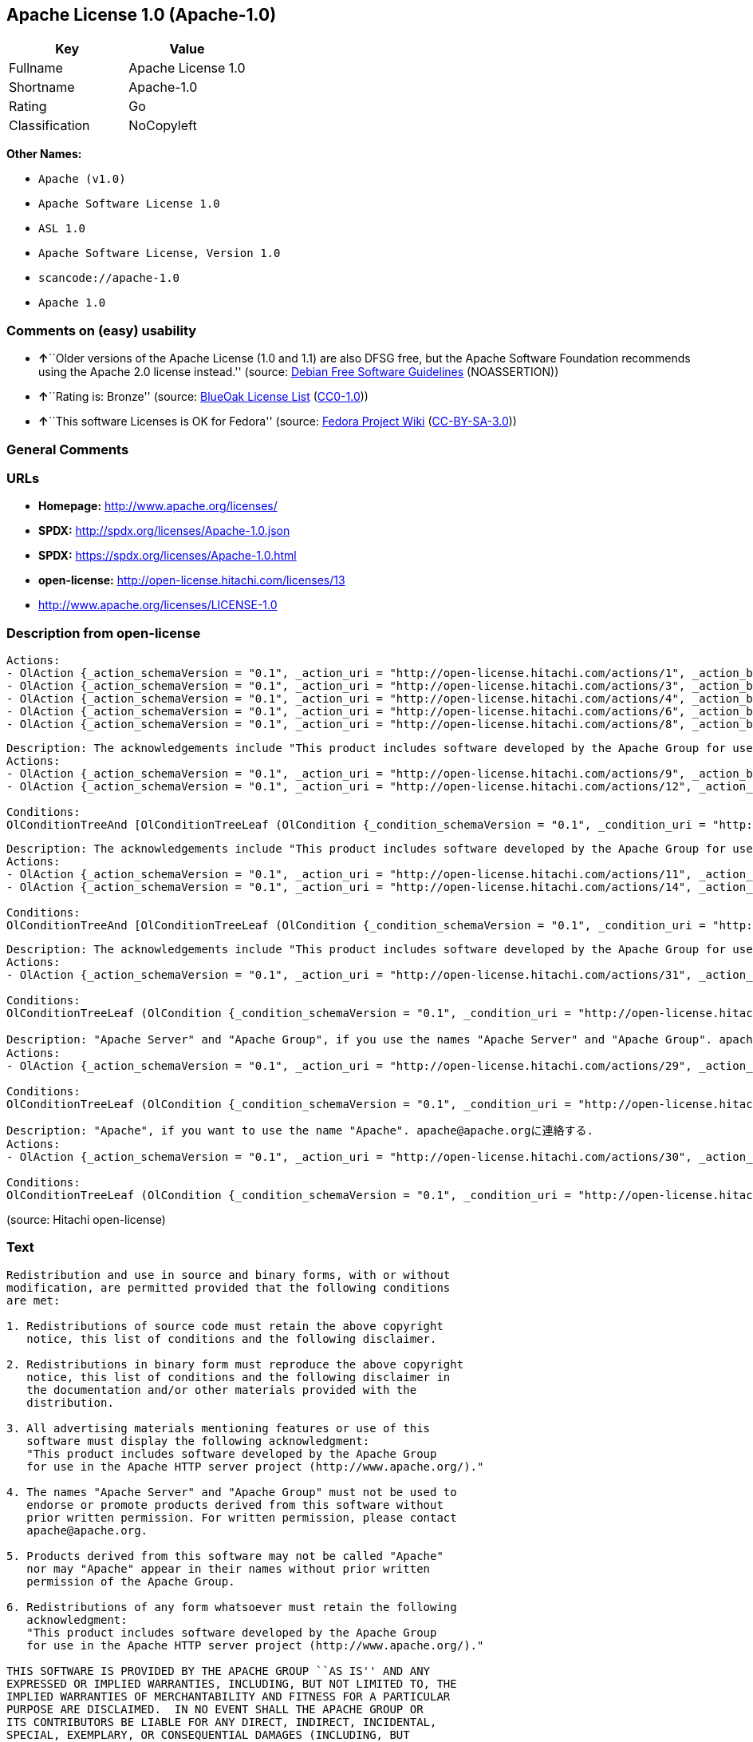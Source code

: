 == Apache License 1.0 (Apache-1.0)

[cols=",",options="header",]
|===
|Key |Value
|Fullname |Apache License 1.0
|Shortname |Apache-1.0
|Rating |Go
|Classification |NoCopyleft
|===

*Other Names:*

* `+Apache (v1.0)+`
* `+Apache Software License 1.0+`
* `+ASL 1.0+`
* `+Apache Software License, Version 1.0+`
* `+scancode://apache-1.0+`
* `+Apache 1.0+`

=== Comments on (easy) usability

* **↑**``Older versions of the Apache License (1.0 and 1.1) are also
DFSG free, but the Apache Software Foundation recommends using the
Apache 2.0 license instead.'' (source:
https://wiki.debian.org/DFSGLicenses[Debian Free Software Guidelines]
(NOASSERTION))
* **↑**``Rating is: Bronze'' (source:
https://blueoakcouncil.org/list[BlueOak License List]
(https://raw.githubusercontent.com/blueoakcouncil/blue-oak-list-npm-package/master/LICENSE[CC0-1.0]))
* **↑**``This software Licenses is OK for Fedora'' (source:
https://fedoraproject.org/wiki/Licensing:Main?rd=Licensing[Fedora
Project Wiki]
(https://creativecommons.org/licenses/by-sa/3.0/legalcode[CC-BY-SA-3.0]))

=== General Comments

=== URLs

* *Homepage:* http://www.apache.org/licenses/
* *SPDX:* http://spdx.org/licenses/Apache-1.0.json
* *SPDX:* https://spdx.org/licenses/Apache-1.0.html
* *open-license:* http://open-license.hitachi.com/licenses/13
* http://www.apache.org/licenses/LICENSE-1.0

=== Description from open-license

....
Actions:
- OlAction {_action_schemaVersion = "0.1", _action_uri = "http://open-license.hitachi.com/actions/1", _action_baseUri = "http://open-license.hitachi.com/", _action_id = "actions/1", _action_name = Use the obtained source code without modification, _action_description = Use the fetched code as it is.}
- OlAction {_action_schemaVersion = "0.1", _action_uri = "http://open-license.hitachi.com/actions/3", _action_baseUri = "http://open-license.hitachi.com/", _action_id = "actions/3", _action_name = Modify the obtained source code., _action_description = }
- OlAction {_action_schemaVersion = "0.1", _action_uri = "http://open-license.hitachi.com/actions/4", _action_baseUri = "http://open-license.hitachi.com/", _action_id = "actions/4", _action_name = Using Modified Source Code, _action_description = }
- OlAction {_action_schemaVersion = "0.1", _action_uri = "http://open-license.hitachi.com/actions/6", _action_baseUri = "http://open-license.hitachi.com/", _action_id = "actions/6", _action_name = Use the retrieved binaries, _action_description = Use the fetched binary as it is.}
- OlAction {_action_schemaVersion = "0.1", _action_uri = "http://open-license.hitachi.com/actions/8", _action_baseUri = "http://open-license.hitachi.com/", _action_id = "actions/8", _action_name = Use binaries generated from modified source code, _action_description = }

....

....
Description: The acknowledgements include "This product includes software developed by the Apache Group for use in the Apache HTTP server project (http://www.apache.org/)."
Actions:
- OlAction {_action_schemaVersion = "0.1", _action_uri = "http://open-license.hitachi.com/actions/9", _action_baseUri = "http://open-license.hitachi.com/", _action_id = "actions/9", _action_name = Distribute the obtained source code without modification, _action_description = Redistribute the code as it was obtained}
- OlAction {_action_schemaVersion = "0.1", _action_uri = "http://open-license.hitachi.com/actions/12", _action_baseUri = "http://open-license.hitachi.com/", _action_id = "actions/12", _action_name = Distribution of Modified Source Code, _action_description = }

Conditions:
OlConditionTreeAnd [OlConditionTreeLeaf (OlCondition {_condition_schemaVersion = "0.1", _condition_uri = "http://open-license.hitachi.com/conditions/1", _condition_baseUri = "http://open-license.hitachi.com/", _condition_id = "conditions/1", _condition_conditionType = OBLIGATION, _condition_name = Include a copyright notice, list of terms and conditions, and disclaimer included in the license, _condition_description = }),OlConditionTreeLeaf (OlCondition {_condition_schemaVersion = "0.1", _condition_uri = "http://open-license.hitachi.com/conditions/13", _condition_baseUri = "http://open-license.hitachi.com/", _condition_id = "conditions/13", _condition_conditionType = OBLIGATION, _condition_name = Acknowledgements, _condition_description = })]

....

....
Description: The acknowledgements include "This product includes software developed by the Apache Group for use in the Apache HTTP server project (http://www.apache.org/)."
Actions:
- OlAction {_action_schemaVersion = "0.1", _action_uri = "http://open-license.hitachi.com/actions/11", _action_baseUri = "http://open-license.hitachi.com/", _action_id = "actions/11", _action_name = Distribute the fetched binaries, _action_description = Redistribute the fetched binaries as they are}
- OlAction {_action_schemaVersion = "0.1", _action_uri = "http://open-license.hitachi.com/actions/14", _action_baseUri = "http://open-license.hitachi.com/", _action_id = "actions/14", _action_name = Distribute the generated binaries from modified source code, _action_description = }

Conditions:
OlConditionTreeAnd [OlConditionTreeLeaf (OlCondition {_condition_schemaVersion = "0.1", _condition_uri = "http://open-license.hitachi.com/conditions/2", _condition_baseUri = "http://open-license.hitachi.com/", _condition_id = "conditions/2", _condition_conditionType = OBLIGATION, _condition_name = Include a copyright notice, list of terms and conditions, and disclaimer in the materials accompanying the distribution, which are included in the license, _condition_description = }),OlConditionTreeLeaf (OlCondition {_condition_schemaVersion = "0.1", _condition_uri = "http://open-license.hitachi.com/conditions/13", _condition_baseUri = "http://open-license.hitachi.com/", _condition_id = "conditions/13", _condition_conditionType = OBLIGATION, _condition_name = Acknowledgements, _condition_description = })]

....

....
Description: The acknowledgements include "This product includes software developed by the Apache Group for use in the Apache HTTP server project (http://www.apache.org/)."
Actions:
- OlAction {_action_schemaVersion = "0.1", _action_uri = "http://open-license.hitachi.com/actions/31", _action_baseUri = "http://open-license.hitachi.com/", _action_id = "actions/31", _action_name = Create an advertising medium that describes the features and use of the software, _action_description = }

Conditions:
OlConditionTreeLeaf (OlCondition {_condition_schemaVersion = "0.1", _condition_uri = "http://open-license.hitachi.com/conditions/13", _condition_baseUri = "http://open-license.hitachi.com/", _condition_id = "conditions/13", _condition_conditionType = OBLIGATION, _condition_name = Acknowledgements, _condition_description = })

....

....
Description: "Apache Server" and "Apache Group", if you use the names "Apache Server" and "Apache Group". apache@apache.orgに連絡する.
Actions:
- OlAction {_action_schemaVersion = "0.1", _action_uri = "http://open-license.hitachi.com/actions/29", _action_baseUri = "http://open-license.hitachi.com/", _action_id = "actions/29", _action_name = Use the name to endorse and promote derived products, _action_description = }

Conditions:
OlConditionTreeLeaf (OlCondition {_condition_schemaVersion = "0.1", _condition_uri = "http://open-license.hitachi.com/conditions/3", _condition_baseUri = "http://open-license.hitachi.com/", _condition_id = "conditions/3", _condition_conditionType = REQUISITE, _condition_name = Get special permission in writing., _condition_description = })

....

....
Description: "Apache", if you want to use the name "Apache". apache@apache.orgに連絡する.
Actions:
- OlAction {_action_schemaVersion = "0.1", _action_uri = "http://open-license.hitachi.com/actions/30", _action_baseUri = "http://open-license.hitachi.com/", _action_id = "actions/30", _action_name = Use the name of the product or part of the name of the product from which it was derived, _action_description = }

Conditions:
OlConditionTreeLeaf (OlCondition {_condition_schemaVersion = "0.1", _condition_uri = "http://open-license.hitachi.com/conditions/3", _condition_baseUri = "http://open-license.hitachi.com/", _condition_id = "conditions/3", _condition_conditionType = REQUISITE, _condition_name = Get special permission in writing., _condition_description = })

....

(source: Hitachi open-license)

=== Text

....
Redistribution and use in source and binary forms, with or without
modification, are permitted provided that the following conditions
are met:

1. Redistributions of source code must retain the above copyright
   notice, this list of conditions and the following disclaimer. 

2. Redistributions in binary form must reproduce the above copyright
   notice, this list of conditions and the following disclaimer in
   the documentation and/or other materials provided with the
   distribution.

3. All advertising materials mentioning features or use of this
   software must display the following acknowledgment:
   "This product includes software developed by the Apache Group
   for use in the Apache HTTP server project (http://www.apache.org/)."

4. The names "Apache Server" and "Apache Group" must not be used to
   endorse or promote products derived from this software without
   prior written permission. For written permission, please contact
   apache@apache.org.

5. Products derived from this software may not be called "Apache"
   nor may "Apache" appear in their names without prior written
   permission of the Apache Group.

6. Redistributions of any form whatsoever must retain the following
   acknowledgment:
   "This product includes software developed by the Apache Group
   for use in the Apache HTTP server project (http://www.apache.org/)."

THIS SOFTWARE IS PROVIDED BY THE APACHE GROUP ``AS IS'' AND ANY
EXPRESSED OR IMPLIED WARRANTIES, INCLUDING, BUT NOT LIMITED TO, THE
IMPLIED WARRANTIES OF MERCHANTABILITY AND FITNESS FOR A PARTICULAR
PURPOSE ARE DISCLAIMED.  IN NO EVENT SHALL THE APACHE GROUP OR
ITS CONTRIBUTORS BE LIABLE FOR ANY DIRECT, INDIRECT, INCIDENTAL,
SPECIAL, EXEMPLARY, OR CONSEQUENTIAL DAMAGES (INCLUDING, BUT
NOT LIMITED TO, PROCUREMENT OF SUBSTITUTE GOODS OR SERVICES;
LOSS OF USE, DATA, OR PROFITS; OR BUSINESS INTERRUPTION)
HOWEVER CAUSED AND ON ANY THEORY OF LIABILITY, WHETHER IN CONTRACT,
STRICT LIABILITY, OR TORT (INCLUDING NEGLIGENCE OR OTHERWISE)
ARISING IN ANY WAY OUT OF THE USE OF THIS SOFTWARE, EVEN IF ADVISED
OF THE POSSIBILITY OF SUCH DAMAGE.
====================================================================

This software consists of voluntary contributions made by many
individuals on behalf of the Apache Group and was originally based
on public domain software written at the National Center for
Supercomputing Applications, University of Illinois, Urbana-Champaign.
For more information on the Apache Group and the Apache HTTP server
project, please see <http://www.apache.org/>.
....

'''''

=== Raw Data

==== Facts

* LicenseName
* Override
* https://spdx.org/licenses/Apache-1.0.html[SPDX] (all data [in this
repository] is generated)
* https://blueoakcouncil.org/list[BlueOak License List]
(https://raw.githubusercontent.com/blueoakcouncil/blue-oak-list-npm-package/master/LICENSE[CC0-1.0])
* https://github.com/nexB/scancode-toolkit/blob/develop/src/licensedcode/data/licenses/apache-1.0.yml[Scancode]
(CC0-1.0)
* https://fedoraproject.org/wiki/Licensing:Main?rd=Licensing[Fedora
Project Wiki]
(https://creativecommons.org/licenses/by-sa/3.0/legalcode[CC-BY-SA-3.0])
* https://wiki.debian.org/DFSGLicenses[Debian Free Software Guidelines]
(NOASSERTION)
* https://github.com/Hitachi/open-license[Hitachi open-license]
(CDLA-Permissive-1.0)

==== Raw JSON

....
{
    "__impliedNames": [
        "Apache-1.0",
        "Apache (v1.0)",
        "Apache Software License 1.0",
        "ASL 1.0",
        "Apache Software License, Version 1.0",
        "Apache License 1.0",
        "scancode://apache-1.0",
        "Apache 1.0"
    ],
    "__impliedId": "Apache-1.0",
    "__isFsfFree": true,
    "__impliedAmbiguousNames": [
        "ASL 1.0",
        "The Apache Software License (ASL)"
    ],
    "facts": {
        "LicenseName": {
            "implications": {
                "__impliedNames": [
                    "Apache-1.0"
                ],
                "__impliedId": "Apache-1.0"
            },
            "shortname": "Apache-1.0",
            "otherNames": []
        },
        "SPDX": {
            "isSPDXLicenseDeprecated": false,
            "spdxFullName": "Apache License 1.0",
            "spdxDetailsURL": "http://spdx.org/licenses/Apache-1.0.json",
            "_sourceURL": "https://spdx.org/licenses/Apache-1.0.html",
            "spdxLicIsOSIApproved": false,
            "spdxSeeAlso": [
                "http://www.apache.org/licenses/LICENSE-1.0"
            ],
            "_implications": {
                "__impliedNames": [
                    "Apache-1.0",
                    "Apache License 1.0"
                ],
                "__impliedId": "Apache-1.0",
                "__isOsiApproved": false,
                "__impliedURLs": [
                    [
                        "SPDX",
                        "http://spdx.org/licenses/Apache-1.0.json"
                    ],
                    [
                        null,
                        "http://www.apache.org/licenses/LICENSE-1.0"
                    ]
                ]
            },
            "spdxLicenseId": "Apache-1.0"
        },
        "Fedora Project Wiki": {
            "GPLv2 Compat?": "NO",
            "rating": "Good",
            "Upstream URL": "http://www.apache.org/licenses/LICENSE-1.0",
            "GPLv3 Compat?": "NO",
            "Short Name": "ASL 1.0",
            "licenseType": "license",
            "_sourceURL": "https://fedoraproject.org/wiki/Licensing:Main?rd=Licensing",
            "Full Name": "Apache Software License 1.0",
            "FSF Free?": "Yes",
            "_implications": {
                "__impliedNames": [
                    "Apache Software License 1.0"
                ],
                "__isFsfFree": true,
                "__impliedAmbiguousNames": [
                    "ASL 1.0"
                ],
                "__impliedJudgement": [
                    [
                        "Fedora Project Wiki",
                        {
                            "tag": "PositiveJudgement",
                            "contents": "This software Licenses is OK for Fedora"
                        }
                    ]
                ]
            }
        },
        "Scancode": {
            "otherUrls": null,
            "homepageUrl": "http://www.apache.org/licenses/",
            "shortName": "Apache 1.0",
            "textUrls": null,
            "text": "Redistribution and use in source and binary forms, with or without\nmodification, are permitted provided that the following conditions\nare met:\n\n1. Redistributions of source code must retain the above copyright\n   notice, this list of conditions and the following disclaimer. \n\n2. Redistributions in binary form must reproduce the above copyright\n   notice, this list of conditions and the following disclaimer in\n   the documentation and/or other materials provided with the\n   distribution.\n\n3. All advertising materials mentioning features or use of this\n   software must display the following acknowledgment:\n   \"This product includes software developed by the Apache Group\n   for use in the Apache HTTP server project (http://www.apache.org/).\"\n\n4. The names \"Apache Server\" and \"Apache Group\" must not be used to\n   endorse or promote products derived from this software without\n   prior written permission. For written permission, please contact\n   apache@apache.org.\n\n5. Products derived from this software may not be called \"Apache\"\n   nor may \"Apache\" appear in their names without prior written\n   permission of the Apache Group.\n\n6. Redistributions of any form whatsoever must retain the following\n   acknowledgment:\n   \"This product includes software developed by the Apache Group\n   for use in the Apache HTTP server project (http://www.apache.org/).\"\n\nTHIS SOFTWARE IS PROVIDED BY THE APACHE GROUP ``AS IS'' AND ANY\nEXPRESSED OR IMPLIED WARRANTIES, INCLUDING, BUT NOT LIMITED TO, THE\nIMPLIED WARRANTIES OF MERCHANTABILITY AND FITNESS FOR A PARTICULAR\nPURPOSE ARE DISCLAIMED.  IN NO EVENT SHALL THE APACHE GROUP OR\nITS CONTRIBUTORS BE LIABLE FOR ANY DIRECT, INDIRECT, INCIDENTAL,\nSPECIAL, EXEMPLARY, OR CONSEQUENTIAL DAMAGES (INCLUDING, BUT\nNOT LIMITED TO, PROCUREMENT OF SUBSTITUTE GOODS OR SERVICES;\nLOSS OF USE, DATA, OR PROFITS; OR BUSINESS INTERRUPTION)\nHOWEVER CAUSED AND ON ANY THEORY OF LIABILITY, WHETHER IN CONTRACT,\nSTRICT LIABILITY, OR TORT (INCLUDING NEGLIGENCE OR OTHERWISE)\nARISING IN ANY WAY OUT OF THE USE OF THIS SOFTWARE, EVEN IF ADVISED\nOF THE POSSIBILITY OF SUCH DAMAGE.\n====================================================================\n\nThis software consists of voluntary contributions made by many\nindividuals on behalf of the Apache Group and was originally based\non public domain software written at the National Center for\nSupercomputing Applications, University of Illinois, Urbana-Champaign.\nFor more information on the Apache Group and the Apache HTTP server\nproject, please see <http://www.apache.org/>.",
            "category": "Permissive",
            "osiUrl": null,
            "owner": "Apache Software Foundation",
            "_sourceURL": "https://github.com/nexB/scancode-toolkit/blob/develop/src/licensedcode/data/licenses/apache-1.0.yml",
            "key": "apache-1.0",
            "name": "Apache License 1.0",
            "spdxId": "Apache-1.0",
            "notes": null,
            "_implications": {
                "__impliedNames": [
                    "scancode://apache-1.0",
                    "Apache 1.0",
                    "Apache-1.0"
                ],
                "__impliedId": "Apache-1.0",
                "__impliedCopyleft": [
                    [
                        "Scancode",
                        "NoCopyleft"
                    ]
                ],
                "__calculatedCopyleft": "NoCopyleft",
                "__impliedText": "Redistribution and use in source and binary forms, with or without\nmodification, are permitted provided that the following conditions\nare met:\n\n1. Redistributions of source code must retain the above copyright\n   notice, this list of conditions and the following disclaimer. \n\n2. Redistributions in binary form must reproduce the above copyright\n   notice, this list of conditions and the following disclaimer in\n   the documentation and/or other materials provided with the\n   distribution.\n\n3. All advertising materials mentioning features or use of this\n   software must display the following acknowledgment:\n   \"This product includes software developed by the Apache Group\n   for use in the Apache HTTP server project (http://www.apache.org/).\"\n\n4. The names \"Apache Server\" and \"Apache Group\" must not be used to\n   endorse or promote products derived from this software without\n   prior written permission. For written permission, please contact\n   apache@apache.org.\n\n5. Products derived from this software may not be called \"Apache\"\n   nor may \"Apache\" appear in their names without prior written\n   permission of the Apache Group.\n\n6. Redistributions of any form whatsoever must retain the following\n   acknowledgment:\n   \"This product includes software developed by the Apache Group\n   for use in the Apache HTTP server project (http://www.apache.org/).\"\n\nTHIS SOFTWARE IS PROVIDED BY THE APACHE GROUP ``AS IS'' AND ANY\nEXPRESSED OR IMPLIED WARRANTIES, INCLUDING, BUT NOT LIMITED TO, THE\nIMPLIED WARRANTIES OF MERCHANTABILITY AND FITNESS FOR A PARTICULAR\nPURPOSE ARE DISCLAIMED.  IN NO EVENT SHALL THE APACHE GROUP OR\nITS CONTRIBUTORS BE LIABLE FOR ANY DIRECT, INDIRECT, INCIDENTAL,\nSPECIAL, EXEMPLARY, OR CONSEQUENTIAL DAMAGES (INCLUDING, BUT\nNOT LIMITED TO, PROCUREMENT OF SUBSTITUTE GOODS OR SERVICES;\nLOSS OF USE, DATA, OR PROFITS; OR BUSINESS INTERRUPTION)\nHOWEVER CAUSED AND ON ANY THEORY OF LIABILITY, WHETHER IN CONTRACT,\nSTRICT LIABILITY, OR TORT (INCLUDING NEGLIGENCE OR OTHERWISE)\nARISING IN ANY WAY OUT OF THE USE OF THIS SOFTWARE, EVEN IF ADVISED\nOF THE POSSIBILITY OF SUCH DAMAGE.\n====================================================================\n\nThis software consists of voluntary contributions made by many\nindividuals on behalf of the Apache Group and was originally based\non public domain software written at the National Center for\nSupercomputing Applications, University of Illinois, Urbana-Champaign.\nFor more information on the Apache Group and the Apache HTTP server\nproject, please see <http://www.apache.org/>.",
                "__impliedURLs": [
                    [
                        "Homepage",
                        "http://www.apache.org/licenses/"
                    ]
                ]
            }
        },
        "Debian Free Software Guidelines": {
            "LicenseName": "The Apache Software License (ASL)",
            "State": "DFSGCompatible",
            "_sourceURL": "https://wiki.debian.org/DFSGLicenses",
            "_implications": {
                "__impliedNames": [
                    "Apache-1.0"
                ],
                "__impliedAmbiguousNames": [
                    "The Apache Software License (ASL)"
                ],
                "__impliedJudgement": [
                    [
                        "Debian Free Software Guidelines",
                        {
                            "tag": "PositiveJudgement",
                            "contents": "Older versions of the Apache License (1.0 and 1.1) are also DFSG free, but the Apache Software Foundation recommends using the Apache 2.0 license instead."
                        }
                    ]
                ]
            },
            "Comment": "Older versions of the Apache License (1.0 and 1.1) are also DFSG free, but the Apache Software Foundation recommends using the Apache 2.0 license instead.",
            "LicenseId": "Apache-1.0"
        },
        "Override": {
            "oNonCommecrial": null,
            "implications": {
                "__impliedNames": [
                    "Apache-1.0",
                    "Apache (v1.0)",
                    "Apache Software License 1.0",
                    "ASL 1.0",
                    "Apache Software License, Version 1.0"
                ],
                "__impliedId": "Apache-1.0"
            },
            "oName": "Apache-1.0",
            "oOtherLicenseIds": [
                "Apache (v1.0)",
                "Apache Software License 1.0",
                "ASL 1.0",
                "Apache Software License, Version 1.0"
            ],
            "oDescription": null,
            "oJudgement": null,
            "oCompatibilities": null,
            "oRatingState": null
        },
        "Hitachi open-license": {
            "notices": [
                {
                    "content": "The software is provided by the Apache Group \"as-is\" and without any warranties of any kind, either express or implied, including, but not limited to, the implied warranties of commercial applicability and fitness for a particular purpose. The warranties include, but are not limited to, the implied warranties of commercial applicability and fitness for a particular purpose.",
                    "description": "There is no guarantee."
                },
                {
                    "content": "neither the Apache Group nor any contributor shall be liable for any damages for any cause whatsoever, regardless of how caused, and regardless of whether the liability is based on contract, strict liability or tort (including negligence), even if advised of the possibility of such damages, for the use of such software. for any direct, indirect, special, incidental, punitive, or consequential damages (including, but not limited to, compensation for procurement of substitute or substitute services, loss of use, loss of data, loss of profits, or for business interruption) caused by ) No liability shall be assumed."
                }
            ],
            "_sourceURL": "http://open-license.hitachi.com/licenses/13",
            "content": "/* ====================================================================\r\n * Copyright (c) 1995-1999 The Apache Group.  All rights reserved.\r\n *\r\n * Redistribution and use in source and binary forms, with or without\r\n * modification, are permitted provided that the following conditions\r\n * are met:\r\n *\r\n * 1. Redistributions of source code must retain the above copyright\r\n *    notice, this list of conditions and the following disclaimer. \r\n *\r\n * 2. Redistributions in binary form must reproduce the above copyright\r\n *    notice, this list of conditions and the following disclaimer in\r\n *    the documentation and/or other materials provided with the\r\n *    distribution.\r\n *\r\n * 3. All advertising materials mentioning features or use of this\r\n *    software must display the following acknowledgment:\r\n *    \"This product includes software developed by the Apache Group\r\n *    for use in the Apache HTTP server project (http://www.apache.org/).\"\r\n *\r\n * 4. The names \"Apache Server\" and \"Apache Group\" must not be used to\r\n *    endorse or promote products derived from this software without\r\n *    prior written permission. For written permission, please contact\r\n *    apache@apache.org.\r\n *\r\n * 5. Products derived from this software may not be called \"Apache\"\r\n *    nor may \"Apache\" appear in their names without prior written\r\n *    permission of the Apache Group.\r\n *\r\n * 6. Redistributions of any form whatsoever must retain the following\r\n *    acknowledgment:\r\n *    \"This product includes software developed by the Apache Group\r\n *    for use in the Apache HTTP server project (http://www.apache.org/).\"\r\n *\r\n * THIS SOFTWARE IS PROVIDED BY THE APACHE GROUP ``AS IS'' AND ANY\r\n * EXPRESSED OR IMPLIED WARRANTIES, INCLUDING, BUT NOT LIMITED TO, THE\r\n * IMPLIED WARRANTIES OF MERCHANTABILITY AND FITNESS FOR A PARTICULAR\r\n * PURPOSE ARE DISCLAIMED.  IN NO EVENT SHALL THE APACHE GROUP OR\r\n * ITS CONTRIBUTORS BE LIABLE FOR ANY DIRECT, INDIRECT, INCIDENTAL,\r\n * SPECIAL, EXEMPLARY, OR CONSEQUENTIAL DAMAGES (INCLUDING, BUT\r\n * NOT LIMITED TO, PROCUREMENT OF SUBSTITUTE GOODS OR SERVICES;\r\n * LOSS OF USE, DATA, OR PROFITS; OR BUSINESS INTERRUPTION)\r\n * HOWEVER CAUSED AND ON ANY THEORY OF LIABILITY, WHETHER IN CONTRACT,\r\n * STRICT LIABILITY, OR TORT (INCLUDING NEGLIGENCE OR OTHERWISE)\r\n * ARISING IN ANY WAY OUT OF THE USE OF THIS SOFTWARE, EVEN IF ADVISED\r\n * OF THE POSSIBILITY OF SUCH DAMAGE.\r\n * ====================================================================\r\n *\r\n * This software consists of voluntary contributions made by many\r\n * individuals on behalf of the Apache Group and was originally based\r\n * on public domain software written at the National Center for\r\n * Supercomputing Applications, University of Illinois, Urbana-Champaign.\r\n * For more information on the Apache Group and the Apache HTTP server\r\n * project, please see <http://www.apache.org/>.\r\n *\r\n */",
            "name": "Apache Software License, Version 1.0",
            "permissions": [
                {
                    "actions": [
                        {
                            "name": "Use the obtained source code without modification",
                            "description": "Use the fetched code as it is."
                        },
                        {
                            "name": "Modify the obtained source code."
                        },
                        {
                            "name": "Using Modified Source Code"
                        },
                        {
                            "name": "Use the retrieved binaries",
                            "description": "Use the fetched binary as it is."
                        },
                        {
                            "name": "Use binaries generated from modified source code"
                        }
                    ],
                    "_str": "Actions:\n- OlAction {_action_schemaVersion = \"0.1\", _action_uri = \"http://open-license.hitachi.com/actions/1\", _action_baseUri = \"http://open-license.hitachi.com/\", _action_id = \"actions/1\", _action_name = Use the obtained source code without modification, _action_description = Use the fetched code as it is.}\n- OlAction {_action_schemaVersion = \"0.1\", _action_uri = \"http://open-license.hitachi.com/actions/3\", _action_baseUri = \"http://open-license.hitachi.com/\", _action_id = \"actions/3\", _action_name = Modify the obtained source code., _action_description = }\n- OlAction {_action_schemaVersion = \"0.1\", _action_uri = \"http://open-license.hitachi.com/actions/4\", _action_baseUri = \"http://open-license.hitachi.com/\", _action_id = \"actions/4\", _action_name = Using Modified Source Code, _action_description = }\n- OlAction {_action_schemaVersion = \"0.1\", _action_uri = \"http://open-license.hitachi.com/actions/6\", _action_baseUri = \"http://open-license.hitachi.com/\", _action_id = \"actions/6\", _action_name = Use the retrieved binaries, _action_description = Use the fetched binary as it is.}\n- OlAction {_action_schemaVersion = \"0.1\", _action_uri = \"http://open-license.hitachi.com/actions/8\", _action_baseUri = \"http://open-license.hitachi.com/\", _action_id = \"actions/8\", _action_name = Use binaries generated from modified source code, _action_description = }\n\n",
                    "conditions": null
                },
                {
                    "actions": [
                        {
                            "name": "Distribute the obtained source code without modification",
                            "description": "Redistribute the code as it was obtained"
                        },
                        {
                            "name": "Distribution of Modified Source Code"
                        }
                    ],
                    "_str": "Description: The acknowledgements include \"This product includes software developed by the Apache Group for use in the Apache HTTP server project (http://www.apache.org/).\"\nActions:\n- OlAction {_action_schemaVersion = \"0.1\", _action_uri = \"http://open-license.hitachi.com/actions/9\", _action_baseUri = \"http://open-license.hitachi.com/\", _action_id = \"actions/9\", _action_name = Distribute the obtained source code without modification, _action_description = Redistribute the code as it was obtained}\n- OlAction {_action_schemaVersion = \"0.1\", _action_uri = \"http://open-license.hitachi.com/actions/12\", _action_baseUri = \"http://open-license.hitachi.com/\", _action_id = \"actions/12\", _action_name = Distribution of Modified Source Code, _action_description = }\n\nConditions:\nOlConditionTreeAnd [OlConditionTreeLeaf (OlCondition {_condition_schemaVersion = \"0.1\", _condition_uri = \"http://open-license.hitachi.com/conditions/1\", _condition_baseUri = \"http://open-license.hitachi.com/\", _condition_id = \"conditions/1\", _condition_conditionType = OBLIGATION, _condition_name = Include a copyright notice, list of terms and conditions, and disclaimer included in the license, _condition_description = }),OlConditionTreeLeaf (OlCondition {_condition_schemaVersion = \"0.1\", _condition_uri = \"http://open-license.hitachi.com/conditions/13\", _condition_baseUri = \"http://open-license.hitachi.com/\", _condition_id = \"conditions/13\", _condition_conditionType = OBLIGATION, _condition_name = Acknowledgements, _condition_description = })]\n\n",
                    "conditions": {
                        "AND": [
                            {
                                "name": "Include a copyright notice, list of terms and conditions, and disclaimer included in the license",
                                "type": "OBLIGATION"
                            },
                            {
                                "name": "Acknowledgements",
                                "type": "OBLIGATION"
                            }
                        ]
                    },
                    "description": "The acknowledgements include \"This product includes software developed by the Apache Group for use in the Apache HTTP server project (http://www.apache.org/).\""
                },
                {
                    "actions": [
                        {
                            "name": "Distribute the fetched binaries",
                            "description": "Redistribute the fetched binaries as they are"
                        },
                        {
                            "name": "Distribute the generated binaries from modified source code"
                        }
                    ],
                    "_str": "Description: The acknowledgements include \"This product includes software developed by the Apache Group for use in the Apache HTTP server project (http://www.apache.org/).\"\nActions:\n- OlAction {_action_schemaVersion = \"0.1\", _action_uri = \"http://open-license.hitachi.com/actions/11\", _action_baseUri = \"http://open-license.hitachi.com/\", _action_id = \"actions/11\", _action_name = Distribute the fetched binaries, _action_description = Redistribute the fetched binaries as they are}\n- OlAction {_action_schemaVersion = \"0.1\", _action_uri = \"http://open-license.hitachi.com/actions/14\", _action_baseUri = \"http://open-license.hitachi.com/\", _action_id = \"actions/14\", _action_name = Distribute the generated binaries from modified source code, _action_description = }\n\nConditions:\nOlConditionTreeAnd [OlConditionTreeLeaf (OlCondition {_condition_schemaVersion = \"0.1\", _condition_uri = \"http://open-license.hitachi.com/conditions/2\", _condition_baseUri = \"http://open-license.hitachi.com/\", _condition_id = \"conditions/2\", _condition_conditionType = OBLIGATION, _condition_name = Include a copyright notice, list of terms and conditions, and disclaimer in the materials accompanying the distribution, which are included in the license, _condition_description = }),OlConditionTreeLeaf (OlCondition {_condition_schemaVersion = \"0.1\", _condition_uri = \"http://open-license.hitachi.com/conditions/13\", _condition_baseUri = \"http://open-license.hitachi.com/\", _condition_id = \"conditions/13\", _condition_conditionType = OBLIGATION, _condition_name = Acknowledgements, _condition_description = })]\n\n",
                    "conditions": {
                        "AND": [
                            {
                                "name": "Include a copyright notice, list of terms and conditions, and disclaimer in the materials accompanying the distribution, which are included in the license",
                                "type": "OBLIGATION"
                            },
                            {
                                "name": "Acknowledgements",
                                "type": "OBLIGATION"
                            }
                        ]
                    },
                    "description": "The acknowledgements include \"This product includes software developed by the Apache Group for use in the Apache HTTP server project (http://www.apache.org/).\""
                },
                {
                    "actions": [
                        {
                            "name": "Create an advertising medium that describes the features and use of the software"
                        }
                    ],
                    "_str": "Description: The acknowledgements include \"This product includes software developed by the Apache Group for use in the Apache HTTP server project (http://www.apache.org/).\"\nActions:\n- OlAction {_action_schemaVersion = \"0.1\", _action_uri = \"http://open-license.hitachi.com/actions/31\", _action_baseUri = \"http://open-license.hitachi.com/\", _action_id = \"actions/31\", _action_name = Create an advertising medium that describes the features and use of the software, _action_description = }\n\nConditions:\nOlConditionTreeLeaf (OlCondition {_condition_schemaVersion = \"0.1\", _condition_uri = \"http://open-license.hitachi.com/conditions/13\", _condition_baseUri = \"http://open-license.hitachi.com/\", _condition_id = \"conditions/13\", _condition_conditionType = OBLIGATION, _condition_name = Acknowledgements, _condition_description = })\n\n",
                    "conditions": {
                        "name": "Acknowledgements",
                        "type": "OBLIGATION"
                    },
                    "description": "The acknowledgements include \"This product includes software developed by the Apache Group for use in the Apache HTTP server project (http://www.apache.org/).\""
                },
                {
                    "actions": [
                        {
                            "name": "Use the name to endorse and promote derived products"
                        }
                    ],
                    "_str": "Description: \"Apache Server\" and \"Apache Group\", if you use the names \"Apache Server\" and \"Apache Group\". apache@apache.orgã«é£çµ¡ãã.\nActions:\n- OlAction {_action_schemaVersion = \"0.1\", _action_uri = \"http://open-license.hitachi.com/actions/29\", _action_baseUri = \"http://open-license.hitachi.com/\", _action_id = \"actions/29\", _action_name = Use the name to endorse and promote derived products, _action_description = }\n\nConditions:\nOlConditionTreeLeaf (OlCondition {_condition_schemaVersion = \"0.1\", _condition_uri = \"http://open-license.hitachi.com/conditions/3\", _condition_baseUri = \"http://open-license.hitachi.com/\", _condition_id = \"conditions/3\", _condition_conditionType = REQUISITE, _condition_name = Get special permission in writing., _condition_description = })\n\n",
                    "conditions": {
                        "name": "Get special permission in writing.",
                        "type": "REQUISITE"
                    },
                    "description": "\"Apache Server\" and \"Apache Group\", if you use the names \"Apache Server\" and \"Apache Group\". apache@apache.orgã«é£çµ¡ãã."
                },
                {
                    "actions": [
                        {
                            "name": "Use the name of the product or part of the name of the product from which it was derived"
                        }
                    ],
                    "_str": "Description: \"Apache\", if you want to use the name \"Apache\". apache@apache.orgã«é£çµ¡ãã.\nActions:\n- OlAction {_action_schemaVersion = \"0.1\", _action_uri = \"http://open-license.hitachi.com/actions/30\", _action_baseUri = \"http://open-license.hitachi.com/\", _action_id = \"actions/30\", _action_name = Use the name of the product or part of the name of the product from which it was derived, _action_description = }\n\nConditions:\nOlConditionTreeLeaf (OlCondition {_condition_schemaVersion = \"0.1\", _condition_uri = \"http://open-license.hitachi.com/conditions/3\", _condition_baseUri = \"http://open-license.hitachi.com/\", _condition_id = \"conditions/3\", _condition_conditionType = REQUISITE, _condition_name = Get special permission in writing., _condition_description = })\n\n",
                    "conditions": {
                        "name": "Get special permission in writing.",
                        "type": "REQUISITE"
                    },
                    "description": "\"Apache\", if you want to use the name \"Apache\". apache@apache.orgã«é£çµ¡ãã."
                }
            ],
            "_implications": {
                "__impliedNames": [
                    "Apache Software License, Version 1.0"
                ],
                "__impliedText": "/* ====================================================================\r\n * Copyright (c) 1995-1999 The Apache Group.  All rights reserved.\r\n *\r\n * Redistribution and use in source and binary forms, with or without\r\n * modification, are permitted provided that the following conditions\r\n * are met:\r\n *\r\n * 1. Redistributions of source code must retain the above copyright\r\n *    notice, this list of conditions and the following disclaimer. \r\n *\r\n * 2. Redistributions in binary form must reproduce the above copyright\r\n *    notice, this list of conditions and the following disclaimer in\r\n *    the documentation and/or other materials provided with the\r\n *    distribution.\r\n *\r\n * 3. All advertising materials mentioning features or use of this\r\n *    software must display the following acknowledgment:\r\n *    \"This product includes software developed by the Apache Group\r\n *    for use in the Apache HTTP server project (http://www.apache.org/).\"\r\n *\r\n * 4. The names \"Apache Server\" and \"Apache Group\" must not be used to\r\n *    endorse or promote products derived from this software without\r\n *    prior written permission. For written permission, please contact\r\n *    apache@apache.org.\r\n *\r\n * 5. Products derived from this software may not be called \"Apache\"\r\n *    nor may \"Apache\" appear in their names without prior written\r\n *    permission of the Apache Group.\r\n *\r\n * 6. Redistributions of any form whatsoever must retain the following\r\n *    acknowledgment:\r\n *    \"This product includes software developed by the Apache Group\r\n *    for use in the Apache HTTP server project (http://www.apache.org/).\"\r\n *\r\n * THIS SOFTWARE IS PROVIDED BY THE APACHE GROUP ``AS IS'' AND ANY\r\n * EXPRESSED OR IMPLIED WARRANTIES, INCLUDING, BUT NOT LIMITED TO, THE\r\n * IMPLIED WARRANTIES OF MERCHANTABILITY AND FITNESS FOR A PARTICULAR\r\n * PURPOSE ARE DISCLAIMED.  IN NO EVENT SHALL THE APACHE GROUP OR\r\n * ITS CONTRIBUTORS BE LIABLE FOR ANY DIRECT, INDIRECT, INCIDENTAL,\r\n * SPECIAL, EXEMPLARY, OR CONSEQUENTIAL DAMAGES (INCLUDING, BUT\r\n * NOT LIMITED TO, PROCUREMENT OF SUBSTITUTE GOODS OR SERVICES;\r\n * LOSS OF USE, DATA, OR PROFITS; OR BUSINESS INTERRUPTION)\r\n * HOWEVER CAUSED AND ON ANY THEORY OF LIABILITY, WHETHER IN CONTRACT,\r\n * STRICT LIABILITY, OR TORT (INCLUDING NEGLIGENCE OR OTHERWISE)\r\n * ARISING IN ANY WAY OUT OF THE USE OF THIS SOFTWARE, EVEN IF ADVISED\r\n * OF THE POSSIBILITY OF SUCH DAMAGE.\r\n * ====================================================================\r\n *\r\n * This software consists of voluntary contributions made by many\r\n * individuals on behalf of the Apache Group and was originally based\r\n * on public domain software written at the National Center for\r\n * Supercomputing Applications, University of Illinois, Urbana-Champaign.\r\n * For more information on the Apache Group and the Apache HTTP server\r\n * project, please see <http://www.apache.org/>.\r\n *\r\n */",
                "__impliedURLs": [
                    [
                        "open-license",
                        "http://open-license.hitachi.com/licenses/13"
                    ]
                ]
            }
        },
        "BlueOak License List": {
            "BlueOakRating": "Bronze",
            "url": "https://spdx.org/licenses/Apache-1.0.html",
            "isPermissive": true,
            "_sourceURL": "https://blueoakcouncil.org/list",
            "name": "Apache License 1.0",
            "id": "Apache-1.0",
            "_implications": {
                "__impliedNames": [
                    "Apache-1.0",
                    "Apache License 1.0"
                ],
                "__impliedJudgement": [
                    [
                        "BlueOak License List",
                        {
                            "tag": "PositiveJudgement",
                            "contents": "Rating is: Bronze"
                        }
                    ]
                ],
                "__impliedCopyleft": [
                    [
                        "BlueOak License List",
                        "NoCopyleft"
                    ]
                ],
                "__calculatedCopyleft": "NoCopyleft",
                "__impliedURLs": [
                    [
                        "SPDX",
                        "https://spdx.org/licenses/Apache-1.0.html"
                    ]
                ]
            }
        }
    },
    "__impliedJudgement": [
        [
            "BlueOak License List",
            {
                "tag": "PositiveJudgement",
                "contents": "Rating is: Bronze"
            }
        ],
        [
            "Debian Free Software Guidelines",
            {
                "tag": "PositiveJudgement",
                "contents": "Older versions of the Apache License (1.0 and 1.1) are also DFSG free, but the Apache Software Foundation recommends using the Apache 2.0 license instead."
            }
        ],
        [
            "Fedora Project Wiki",
            {
                "tag": "PositiveJudgement",
                "contents": "This software Licenses is OK for Fedora"
            }
        ]
    ],
    "__impliedCopyleft": [
        [
            "BlueOak License List",
            "NoCopyleft"
        ],
        [
            "Scancode",
            "NoCopyleft"
        ]
    ],
    "__calculatedCopyleft": "NoCopyleft",
    "__isOsiApproved": false,
    "__impliedText": "Redistribution and use in source and binary forms, with or without\nmodification, are permitted provided that the following conditions\nare met:\n\n1. Redistributions of source code must retain the above copyright\n   notice, this list of conditions and the following disclaimer. \n\n2. Redistributions in binary form must reproduce the above copyright\n   notice, this list of conditions and the following disclaimer in\n   the documentation and/or other materials provided with the\n   distribution.\n\n3. All advertising materials mentioning features or use of this\n   software must display the following acknowledgment:\n   \"This product includes software developed by the Apache Group\n   for use in the Apache HTTP server project (http://www.apache.org/).\"\n\n4. The names \"Apache Server\" and \"Apache Group\" must not be used to\n   endorse or promote products derived from this software without\n   prior written permission. For written permission, please contact\n   apache@apache.org.\n\n5. Products derived from this software may not be called \"Apache\"\n   nor may \"Apache\" appear in their names without prior written\n   permission of the Apache Group.\n\n6. Redistributions of any form whatsoever must retain the following\n   acknowledgment:\n   \"This product includes software developed by the Apache Group\n   for use in the Apache HTTP server project (http://www.apache.org/).\"\n\nTHIS SOFTWARE IS PROVIDED BY THE APACHE GROUP ``AS IS'' AND ANY\nEXPRESSED OR IMPLIED WARRANTIES, INCLUDING, BUT NOT LIMITED TO, THE\nIMPLIED WARRANTIES OF MERCHANTABILITY AND FITNESS FOR A PARTICULAR\nPURPOSE ARE DISCLAIMED.  IN NO EVENT SHALL THE APACHE GROUP OR\nITS CONTRIBUTORS BE LIABLE FOR ANY DIRECT, INDIRECT, INCIDENTAL,\nSPECIAL, EXEMPLARY, OR CONSEQUENTIAL DAMAGES (INCLUDING, BUT\nNOT LIMITED TO, PROCUREMENT OF SUBSTITUTE GOODS OR SERVICES;\nLOSS OF USE, DATA, OR PROFITS; OR BUSINESS INTERRUPTION)\nHOWEVER CAUSED AND ON ANY THEORY OF LIABILITY, WHETHER IN CONTRACT,\nSTRICT LIABILITY, OR TORT (INCLUDING NEGLIGENCE OR OTHERWISE)\nARISING IN ANY WAY OUT OF THE USE OF THIS SOFTWARE, EVEN IF ADVISED\nOF THE POSSIBILITY OF SUCH DAMAGE.\n====================================================================\n\nThis software consists of voluntary contributions made by many\nindividuals on behalf of the Apache Group and was originally based\non public domain software written at the National Center for\nSupercomputing Applications, University of Illinois, Urbana-Champaign.\nFor more information on the Apache Group and the Apache HTTP server\nproject, please see <http://www.apache.org/>.",
    "__impliedURLs": [
        [
            "SPDX",
            "http://spdx.org/licenses/Apache-1.0.json"
        ],
        [
            null,
            "http://www.apache.org/licenses/LICENSE-1.0"
        ],
        [
            "SPDX",
            "https://spdx.org/licenses/Apache-1.0.html"
        ],
        [
            "Homepage",
            "http://www.apache.org/licenses/"
        ],
        [
            "open-license",
            "http://open-license.hitachi.com/licenses/13"
        ]
    ]
}
....

==== Dot Cluster Graph

../dot/Apache-1.0.svg